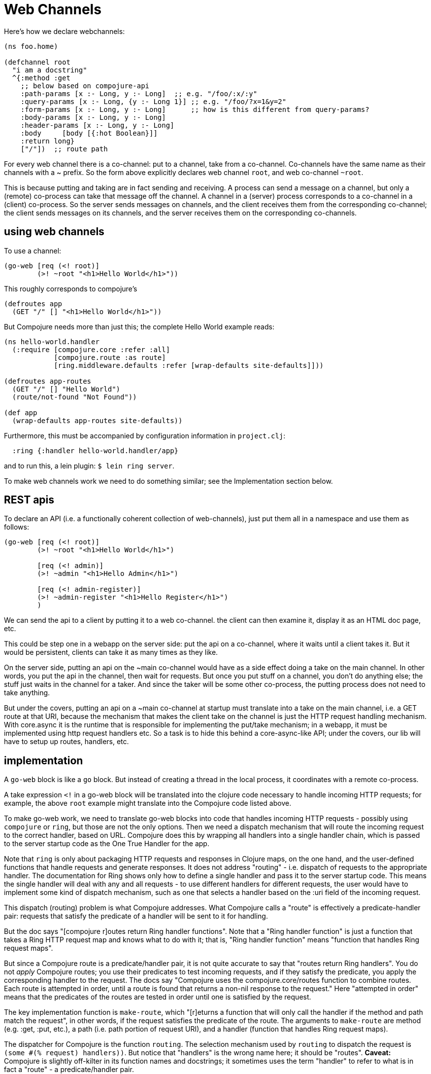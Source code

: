Web Channels
============

Here's how we declare webchannels:

[source,clojure]
----
(ns foo.home)

(defchannel root
  "i am a docstring"
  ^{:method :get
    ;; below based on compojure-api
    :path-params [x :- Long, y :- Long]  ;; e.g. "/foo/:x/:y"
    :query-params [x :- Long, {y :- Long 1}] ;; e.g. "/foo/?x=1&y=2"
    :form-params [x :- Long, y :- Long]      ;; how is this different from query-params?
    :body-params [x :- Long, y :- Long]
    :header-params [x :- Long, y :- Long]
    :body     [body [{:hot Boolean}]]
    :return long}
    ["/"])  ;; route path
----

For every web channel there is a co-channel: put to a channel, take
from a co-channel.  Co-channels have the same name as their channels
with a ~ prefix.  So the form above explicitly declares web channel
`root`, and web co-channel `~root`.

This is because putting and taking are in fact sending and receiving.
A process can send a message on a channel, but only a (remote)
co-process can take that message off the channel.  A channel in a
(server) process corresponds to a co-channel in a (client) co-process.
So the server sends messages on channels, and the client receives them
from the corresponding co-channel; the client sends messages on its
channels, and the server receives them on the corresponding
co-channels.

== using web channels

To use a channel:

[source,clojure]
----
(go-web [req (<! root)]
	(>! ~root "<h1>Hello World</h1>"))
----

This roughly corresponds to compojure's

[source,clojure]
----
(defroutes app
  (GET "/" [] "<h1>Hello World</h1>"))
----

But Compojure needs more than just this; the complete Hello World
example reads:

[source,clojure]
----
(ns hello-world.handler
  (:require [compojure.core :refer :all]
            [compojure.route :as route]
            [ring.middleware.defaults :refer [wrap-defaults site-defaults]]))

(defroutes app-routes
  (GET "/" [] "Hello World")
  (route/not-found "Not Found"))

(def app
  (wrap-defaults app-routes site-defaults))
----

Furthermore, this must be accompanied by configuration information in
`project.clj`:

[source,clojure]
----
  :ring {:handler hello-world.handler/app}
----

and to run this, a lein plugin:  `$ lein ring server`.

To make web channels work we need to do something similar; see the
Implementation section below.

== REST apis


To declare an API (i.e. a functionally coherent collection of
web-channels), just put them all in a namespace and use them as
follows:

[source,clojure]
----
(go-web [req (<! root)]
	(>! ~root "<h1>Hello World</h1>")

	[req (<! admin)]
	(>! ~admin "<h1>Hello Admin</h1>")

	[req (<! admin-register)]
	(>! ~admin-register "<h1>Hello Register</h1>")
	)
----

We can send the api to a client by putting it to a web co-channel.
the client can then examine it, display it as an HTML doc page, etc.

This could be step one in a webapp on the server side: put the api on
a co-channel, where it waits until a client takes it.  But it would be
persistent, clients can take it as many times as they like.

On the server side, putting an api on the ~main co-channel would have
as a side effect doing a take on the main channel.  In other words,
you put the api in the channel, then wait for requests.  But once you
put stuff on a channel, you don't do anything else; the stuff just
waits in the channel for a taker.  And since the taker will be some
other co-process, the putting process does not need to take anything.

But under the covers, putting an api on a ~main co-channel at startup
must translate into a take on the main channel, i.e. a GET route at
that URI, because the mechanism that makes the client take on the
channel is just the HTTP request handling mechanism.  With core.async
it is the runtime that is responsible for implementing the put/take
mechanism; in a webapp, it must be implemented using http request
handlers etc.  So a task is to hide this behind a core-async-like API;
under the covers, our lib will have to setup up routes, handlers, etc.

== implementation

A `go-web` block is like a `go` block.  But instead of creating a
thread in the local process, it coordinates with a remote co-process.

A take expression `<!` in a go-web block will be translated into the
clojure code necessary to handle incoming HTTP requests; for example,
the above `root` example might translate into the Compojure code
listed above.

To make go-web work, we need to translate go-web blocks into code that
handles incoming HTTP requests - possibly using `compojure` or `ring`,
but those are not the only options.  Then we need a dispatch mechanism
that will route the incoming request to the correct handler, based on
URL.  Compojure does this by wrapping all handlers into a single
handler chain, which is passed to the server startup code as the One
True Handler for the app.

Note that `ring` is only about packaging HTTP requests and responses
in Clojure maps, on the one hand, and the user-defined functions that
handle requests and generate responses.  It does not address "routing"
- i.e. dispatch of requests to the appropriate handler.  The
documentation for Ring shows only how to define a single handler and
pass it to the server startup code.  This means the single handler
will deal with any and all requests - to use different handlers for
different requests, the user would have to implement some kind of
dispatch mechanism, such as one that selects a handler based on the
:uri field of the incoming request.

This dispatch (routing) problem is what Compojure addresses.  What
Compojure calls a "route" is effectively a predicate-handler pair:
requests that satisfy the predicate of a handler will be sent to it
for handling.

But the doc says "[compojure r]outes return Ring handler functions".
Note that a "Ring handler function" is just a function that takes a
Ring HTTP request map and knows what to do with it; that is, "Ring
handler function" means "function that handles Ring request maps".

But since a Compojure route is a predicate/handler pair, it is not
quite accurate to say that "routes return Ring handlers".  You do not
_apply_ Compojure routes; you use their predicates to test incoming
requests, and if they satisfy the predicate, you apply the
corresponding handler to the request.  The docs say "Compojure uses
the compojure.core/routes function to combine routes. Each route is
attempted in order, until a route is found that returns a non-nil
response to the request."  Here "attempted in order" means that the
predicates of the routes are tested in order until one is satisfied by
the request.

The key implementation function is `make-route`, which "[r]eturns a
  function that will only call the handler if the method and path
  match the request", in other words, if the request satisfies the
  predicate of the route.  The arguments to `make-route` are method
  (e.g. :get, :put, etc.), a path (i.e. path portion of request URI),
  and a handler (function that handles Ring request maps).

The dispatcher for Compojure is the function `routing`.  The selection
mechanism used by `routing` to dispatch the request is `(some #(%
request) handlers))`.   But notice that "handlers" is the wrong name
here; it should be "routes".  *Caveat:* Compojure is slightly
off-kilter in its function names and docstrings; it sometimes uses the
term "handler" to refer to what is in fact a "route" - a
predicate/handler pair.

Miraj needs to do something similar.  The basic requirements are:

* Support ability to associate a "handler" with a web channel

* Design and implement a request dispatch mechanism that:

** selects a channel for every incoming request

*** web channels are identified by their URI, so channel selection is
    primarily determined by request URI

** selects a handler for every selected channel

*** the channel is selected by URI, but additional information in the
    message may be used to drive selection of a handler

*** for example, the request method is represented as a datum in the
    message, and may be used to select a handler

Example: given channel :foo with path "/foo", we can define both a
:get handler and a :put handler for messages arriving on :foo.

Syntactically, to associate a handler with a channel we need to
specify the channel, the handler (function), and a predicate, just
like compojure; the difference is that the predicate will not involve
the URI (since the channel already selects for URI). So we need
something like this:

[source,clojure]
----
(defchannel foo ["/foo"])
(go-web [req (<! foo :get)] get-foo-handler
	[req (<! foo :put)] put-foo-handler
----

Here :get and :put are effectively sugared forms of a filter.

This would work fine for the :method datum; but a truly general
solution should make it easy to specify more complex predicates.  For
example, if we have path parameters (like "/personnel/:dept/:id") we
might want to have different handlers for different departments.  In
that case, we want to dispatch based on the :dept path param (in
addition to the :method datum).  A possble syntax:

[source,clojure]
----
(defchannel foo ["/foo"])
(go-web [req (<! foo :get
	     	     (= "accounting" (-> :path-parms :dept)))]
		     get-foo-accounting-handler
(go-web [req (<! foo :get
	     	     (= "engineering" (-> :path-parms :dept)))]
		     get-foo-engineering-handler

;; or maybe use the :dept value directly:
(go-web [req (<! foo :get)]
	(get-foo-dept-hander (-> req :path-parms :dept)))
;; which assumes that get-foo-dept-handler is a multi-method with appropriate dispatch
----

Actually, Clojure's multi-methods already solve this problem, so we do
not need to implement a fancy dispatch mechanism for web channel.
Support for http :method dispatching is enough.  Well, even for that
we could use multi-methods:

[source,clojure]
----
(defchannel foo ["/foo"])

(defmulti foo-handler :request-method)
(defmethod foo-handler :get ...)
(defmethod foo-handler :put ...)

(go-web [req (<! foo)] (foo-handler req))

;; even better!
(go-web (foo-handler (<! foo)))
----

Here the defmulti dispatcher is a keyword, `:request-method`; this is
enough, since keywords are functions, and :request-method is one of
the standard keys in every Ring request map.

=== Differences from Compojure

* Compojure combines method, URI, and handler in the form of a
  "route", and uses method and URI to drive dispatch.  The web channel
  approach keeps these elements separate and lacks the concept of
  "route".  It treats the URI as a channel identifier, and uses
  message content to drive dispatch.

* Compojure apps commonly use `routes` or `defroutes` to combine
  routes in a single list, which is examined by the dispatcher.  Web
  channels do not need to be aggregated syntactically in this way.
  You can define web channels anywhere, and you can put go-web blocks
  with web-channel send/receive anywhere.  The implementation will
  take care of organizing things.

* Web channels may be extended to support push apis (websockets, etc.).

* Web channels can support genuine co/go-routine like semantics.  That
  is, the ability to yield to a remote process, and then resume where
  the yield occured.  Maybe.  I'm just guessing.


=== co-routine support

The idea is that either side can "yield" to the other side, and then
"resume" when the other side in turn yields.

This will involve sessions in some way.

== misc

* web chan expressionsa are macros - compile time only?  not necessarily?

